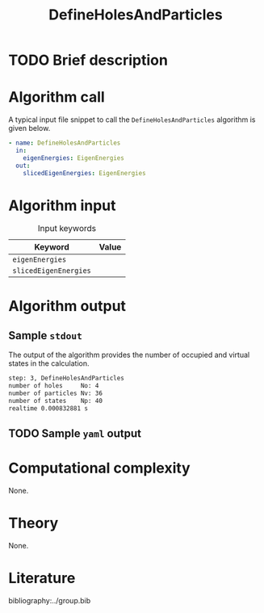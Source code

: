 :PROPERTIES:
:ID: DefineHolesAndParticles
:END:
#+title: DefineHolesAndParticles
#+OPTIONS: toc:nil

* TODO Brief description
* Algorithm call

A typical input file snippet to call the =DefineHolesAndParticles= algorithm is given below.

#+begin_src yaml
- name: DefineHolesAndParticles
  in:
    eigenEnergies: EigenEnergies
  out:
    slicedEigenEnergies: EigenEnergies
#+end_src


* Algorithm input

#+caption: Input keywords
#+name: focalpoint-input-table
| Keyword               | Value |
|-----------------------+-------|
| =eigenEnergies=       |       |
| =slicedEigenEnergies= |       |


* Algorithm output

** Sample =stdout=
The output of the algorithm provides the number of occupied and virtual states
in the calculation.
#+begin_src sh
step: 3, DefineHolesAndParticles
number of holes     No: 4
number of particles Nv: 36
number of states    Np: 40
realtime 0.000832881 s
#+end_src

** TODO Sample =yaml= output

* Computational complexity
None.

* Theory
None.

* Literature
bibliography:../group.bib


